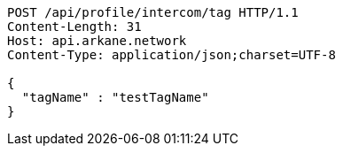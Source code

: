 [source,http,options="nowrap"]
----
POST /api/profile/intercom/tag HTTP/1.1
Content-Length: 31
Host: api.arkane.network
Content-Type: application/json;charset=UTF-8

{
  "tagName" : "testTagName"
}
----